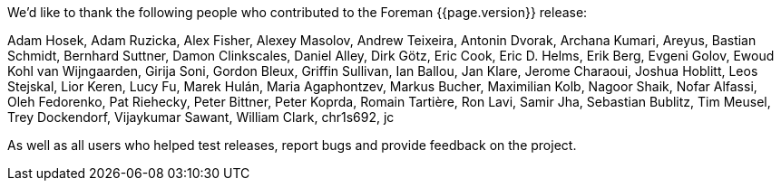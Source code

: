 We'd like to thank the following people who contributed to the Foreman {{page.version}} release:

Adam Hosek,
Adam Ruzicka,
Alex Fisher,
Alexey Masolov,
Andrew Teixeira,
Antonin Dvorak,
Archana Kumari,
Areyus,
Bastian Schmidt,
Bernhard Suttner,
Damon Clinkscales,
Daniel Alley,
Dirk Götz,
Eric Cook,
Eric D. Helms,
Erik Berg,
Evgeni Golov,
Ewoud Kohl van Wijngaarden,
Girija Soni,
Gordon Bleux,
Griffin Sullivan,
Ian Ballou,
Jan Klare,
Jerome Charaoui,
Joshua Hoblitt,
Leos Stejskal,
Lior Keren,
Lucy Fu,
Marek Hulán,
Maria Agaphontzev,
Markus Bucher,
Maximilian Kolb,
Nagoor Shaik,
Nofar Alfassi,
Oleh Fedorenko,
Pat Riehecky,
Peter Bittner,
Peter Koprda,
Romain Tartière,
Ron Lavi,
Samir Jha,
Sebastian Bublitz,
Tim Meusel,
Trey Dockendorf,
Vijaykumar Sawant,
William Clark,
chr1s692,
jc

As well as all users who helped test releases, report bugs and provide feedback on the project.
